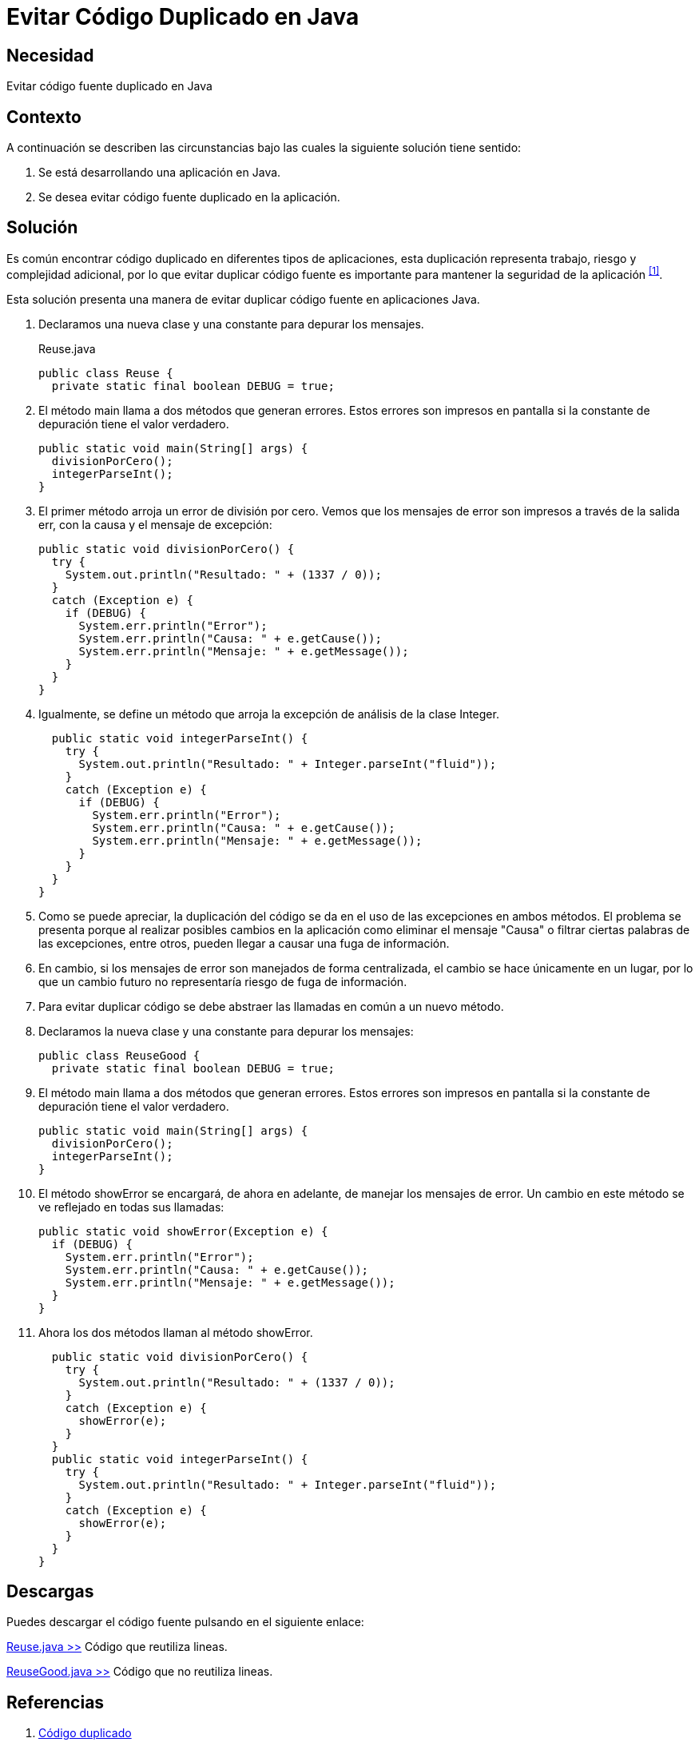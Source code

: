 :slug: defends/java/evitar-codigo-duplicado/
:category: java
:description: Nuestros ethical hackers explican cómo evitar vulnerabilidades de seguridad mediante la programación segura en Java al evitar código duplicado. El código duplicado agrega complejidad innecesaria y representa una fuente potencial de riesgos a la seguridad de la aplicación.
:keywords: Java, Seguridad, Evitar, Código, Duplicado, Buenas Prácticas.
:defends: yes

= Evitar Código Duplicado en Java

== Necesidad

Evitar código fuente duplicado en +Java+

== Contexto

A continuación se describen las circunstancias
bajo las cuales la siguiente solución tiene sentido:

. Se está desarrollando una aplicación en +Java+.
. Se desea evitar código fuente duplicado en la aplicación.

== Solución

Es común encontrar código duplicado en diferentes tipos de aplicaciones,
esta duplicación representa trabajo, riesgo y complejidad adicional,
por lo que evitar duplicar código fuente
es importante para mantener la seguridad de la aplicación ^<<r1,[1]>>^.

Esta solución presenta una manera de evitar
duplicar código fuente en aplicaciones +Java+.

. Declaramos una nueva clase y una constante para depurar los mensajes.
+
.Reuse.java
[source, java, linenums]
----
public class Reuse {
  private static final boolean DEBUG = true;
----

. El método +main+ llama a dos métodos que generan errores.
Estos errores son impresos en pantalla
si la constante de depuración tiene el valor verdadero.
+
[source, java, linenums]
----
public static void main(String[] args) {
  divisionPorCero();
  integerParseInt();
}
----

. El primer método arroja un error de división por cero.
Vemos que los mensajes de error son impresos a través de la salida +err+,
con la causa y el mensaje de excepción:
+
[source, java, linenums]
----
public static void divisionPorCero() {
  try {
    System.out.println("Resultado: " + (1337 / 0));
  }
  catch (Exception e) {
    if (DEBUG) {
      System.err.println("Error");
      System.err.println("Causa: " + e.getCause());
      System.err.println("Mensaje: " + e.getMessage());
    }
  }
}
----

. Igualmente, se define un método
que arroja la excepción de análisis de la clase +Integer+.
+
[source, java, linenums]
----
  public static void integerParseInt() {
    try {
      System.out.println("Resultado: " + Integer.parseInt("fluid"));
    }
    catch (Exception e) {
      if (DEBUG) {
        System.err.println("Error");
        System.err.println("Causa: " + e.getCause());
        System.err.println("Mensaje: " + e.getMessage());
      }
    }
  }
}
----

. Como se puede apreciar, la duplicación del código
se da en el uso de las excepciones en ambos métodos.
El problema se presenta porque al realizar posibles cambios en la aplicación
como eliminar el mensaje "Causa"
o filtrar ciertas palabras de las excepciones, entre otros,
pueden llegar a causar una fuga de información.

. En cambio, si los mensajes de error son manejados de forma centralizada,
el cambio se hace únicamente en un lugar,
por lo que un cambio futuro no representaría riesgo de fuga de información.

. Para evitar duplicar código
se debe abstraer las llamadas en común a un nuevo método.

. Declaramos la nueva clase y una constante para depurar los mensajes:
+
[source, java, linenums]
----
public class ReuseGood {
  private static final boolean DEBUG = true;
----

. El método main llama a dos métodos que generan errores.
Estos errores son impresos en pantalla
si la constante de depuración tiene el valor verdadero.
+
[source, java, linenums]
----
public static void main(String[] args) {
  divisionPorCero();
  integerParseInt();
}
----

. El método +showError+ se encargará, de ahora en adelante,
de manejar los mensajes de error.
Un cambio en este método se ve reflejado en todas sus llamadas:
+
[source, java, linenums]
----
public static void showError(Exception e) {
  if (DEBUG) {
    System.err.println("Error");
    System.err.println("Causa: " + e.getCause());
    System.err.println("Mensaje: " + e.getMessage());
  }
}
----

. Ahora los dos métodos llaman al método +showError+.
+
[source, java, linenums]
----
  public static void divisionPorCero() {
    try {
      System.out.println("Resultado: " + (1337 / 0));
    }
    catch (Exception e) {
      showError(e);
    }
  }
  public static void integerParseInt() {
    try {
      System.out.println("Resultado: " + Integer.parseInt("fluid"));
    }
    catch (Exception e) {
      showError(e);
    }
  }
}
----

== Descargas

Puedes descargar el código fuente
pulsando en el siguiente enlace:

[button]#link:src/reuse.java[Reuse.java >>]#
Código que reutiliza lineas.

[button]#link:src/reusegood.java[ReuseGood.java >>]#
Código que no reutiliza lineas.

== Referencias

. [[r1]] link:https://es.wikipedia.org/wiki/C%C3%B3digo_duplicado[Código duplicado]
. [[r2]] link:../../programacion/evitar-cod-duplicado/[Evitar Código Fuente Duplicado]
. [[r3]] REQ.0157: El código fuente no debe tener funciones,
métodos o clases repetidas.
